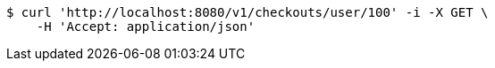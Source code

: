 [source,bash]
----
$ curl 'http://localhost:8080/v1/checkouts/user/100' -i -X GET \
    -H 'Accept: application/json'
----